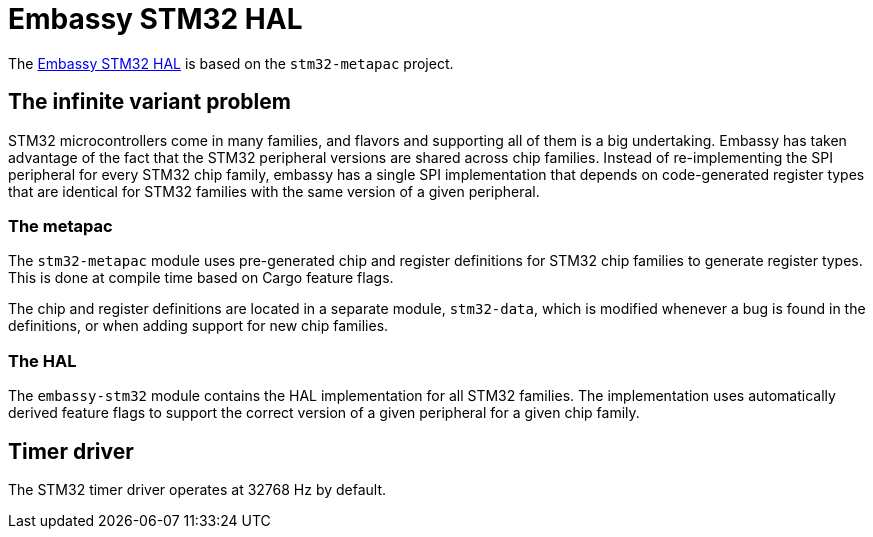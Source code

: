 = Embassy STM32 HAL

The link:https://github.com/embassy-rs/embassy/tree/master/embassy-stm32[Embassy STM32 HAL] is based on the `stm32-metapac` project.

== The infinite variant problem

STM32 microcontrollers come in many families, and flavors and supporting all of them is a big undertaking. Embassy has taken advantage of the fact
that the STM32 peripheral versions are shared across chip families. Instead of re-implementing the SPI
peripheral for every STM32 chip family, embassy has a single SPI implementation that depends on
code-generated register types that are identical for STM32 families with the same version of a given peripheral.

=== The metapac

The `stm32-metapac` module uses pre-generated chip and register definitions for STM32 chip families to generate register types. This is done at compile time based on Cargo feature flags.

The chip and register definitions are located in a separate module, `stm32-data`, which is modified whenever a bug is found in the definitions, or when adding support for new chip families.

=== The HAL

The `embassy-stm32` module contains the HAL implementation for all STM32 families. The implementation uses automatically derived feature flags to support the correct version of a given peripheral for a given chip family.

== Timer driver

The STM32 timer driver operates at 32768 Hz by default.
